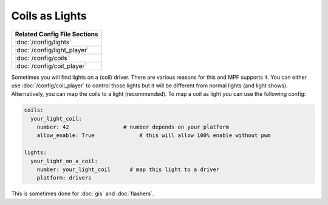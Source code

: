 Coils as Lights
===============

+------------------------------------------------------------------------------+
| Related Config File Sections                                                 |
+==============================================================================+
| :doc:`/config/lights`                                                        |
+------------------------------------------------------------------------------+
| :doc:`/config/light_player`                                                  |
+------------------------------------------------------------------------------+
| :doc:`/config/coils`                                                         |
+------------------------------------------------------------------------------+
| :doc:`/config/coil_player`                                                   |
+------------------------------------------------------------------------------+

Sometimes you will find lights on a (coil) driver.
There are various reasons for this and MPF supports it.
You can either use :doc:`/config/coil_player` to control those lights but it
will be different from normal lights (and light shows).
Alternatively, you can map the coils to a light (recommended).
To map a coil as light you can use the following config:

.. code-block:: mpf-config

  coils:
    your_light_coil:
      number: 42                 # number depends on your platform
      allow_enable: True	      # this will allow 100% enable without pwm

  lights:     
    your_light_on_a_coil:
      number: your_light_coil	   # map this light to a driver
      platform: drivers

This is sometimes done for :doc:`gis` and :doc:`flashers`.
